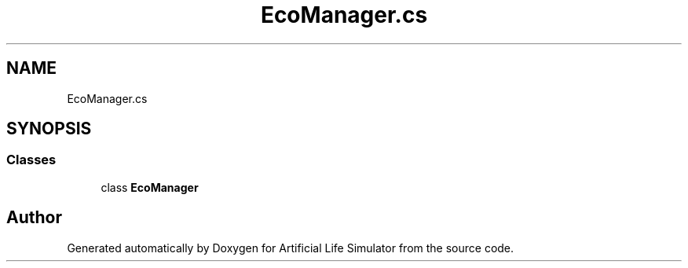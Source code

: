 .TH "EcoManager.cs" 3 "Tue Mar 12 2019" "Artificial Life Simulator" \" -*- nroff -*-
.ad l
.nh
.SH NAME
EcoManager.cs
.SH SYNOPSIS
.br
.PP
.SS "Classes"

.in +1c
.ti -1c
.RI "class \fBEcoManager\fP"
.br
.in -1c
.SH "Author"
.PP 
Generated automatically by Doxygen for Artificial Life Simulator from the source code\&.
